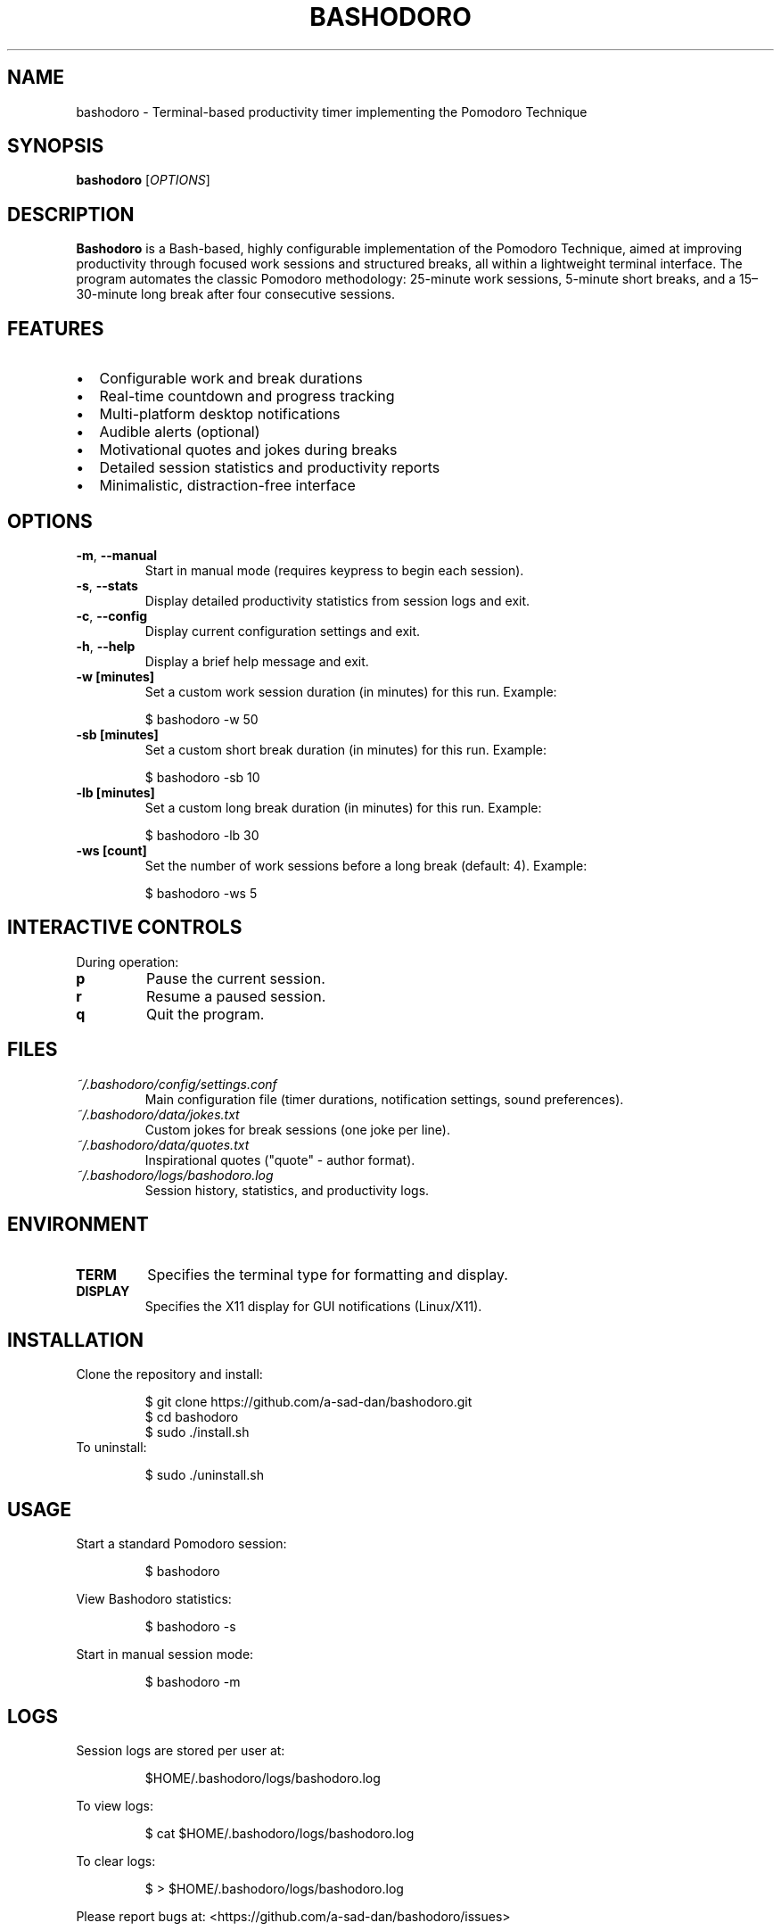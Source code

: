 .TH BASHODORO 1 "April 2025" "v1.0" "Bashodoro - Terminal Pomodoro Timer"
.SH NAME
bashodoro \- Terminal-based productivity timer implementing the Pomodoro Technique
.SH SYNOPSIS
.B bashodoro
[\fIOPTIONS\fR]
.SH DESCRIPTION
.B Bashodoro
is a Bash-based, highly configurable implementation of the Pomodoro Technique, aimed at improving productivity through focused work sessions and structured breaks, all within a lightweight terminal interface.
The program automates the classic Pomodoro methodology: 25-minute work sessions, 5-minute short breaks, and a 15–30-minute long break after four consecutive sessions.

.SH FEATURES
.IP \[bu] 2
Configurable work and break durations
.IP \[bu]
Real-time countdown and progress tracking
.IP \[bu]
Multi-platform desktop notifications
.IP \[bu]
Audible alerts (optional)
.IP \[bu]
Motivational quotes and jokes during breaks
.IP \[bu]
Detailed session statistics and productivity reports
.IP \[bu]
Minimalistic, distraction-free interface

.SH OPTIONS
.TP
.BR -m ", " --manual
Start in manual mode (requires keypress to begin each session).
.TP
.BR -s ", " --stats
Display detailed productivity statistics from session logs and exit.
.TP
.BR -c ", " --config
Display current configuration settings and exit.
.TP
.BR -h ", " --help
Display a brief help message and exit.
.TP
.BR -w " " [minutes]
Set a custom work session duration (in minutes) for this run.
Example:
.PP
.RS
.nf
$ bashodoro -w 50
.fi
.RE
.TP
.BR -sb " " [minutes]
Set a custom short break duration (in minutes) for this run.
Example:
.PP
.RS
.nf
$ bashodoro -sb 10
.fi
.RE
.TP
.BR -lb " " [minutes]
Set a custom long break duration (in minutes) for this run.
Example:
.PP
.RS
.nf
$ bashodoro -lb 30
.fi
.RE
.TP
.BR -ws " " [count]
Set the number of work sessions before a long break (default: 4).
Example:
.PP
.RS
.nf
$ bashodoro -ws 5
.fi
.RE

.SH INTERACTIVE CONTROLS
During operation:
.TP
.B p
Pause the current session.
.TP
.B r
Resume a paused session.
.TP
.B q
Quit the program.

.SH FILES
.TP
.I ~/.bashodoro/config/settings.conf
Main configuration file (timer durations, notification settings, sound preferences).
.TP
.I ~/.bashodoro/data/jokes.txt
Custom jokes for break sessions (one joke per line).
.TP
.I ~/.bashodoro/data/quotes.txt
Inspirational quotes ("quote" - author format).
.TP
.I ~/.bashodoro/logs/bashodoro.log
Session history, statistics, and productivity logs.

.SH ENVIRONMENT
.TP
.B TERM
Specifies the terminal type for formatting and display.
.TP
.B DISPLAY
Specifies the X11 display for GUI notifications (Linux/X11).

.SH INSTALLATION
Clone the repository and install:
.PP
.RS
.nf
$ git clone https://github.com/a-sad-dan/bashodoro.git
$ cd bashodoro
$ sudo ./install.sh
.fi
.RE
To uninstall:
.PP
.RS
.nf
$ sudo ./uninstall.sh
.fi
.RE

.SH USAGE
Start a standard Pomodoro session:
.PP
.RS
.nf
$ bashodoro
.fi
.RE

View Bashodoro statistics:
.PP
.RS
.nf
$ bashodoro -s
.fi
.RE

Start in manual session mode:
.PP
.RS
.nf
$ bashodoro -m
.fi
.RE

.SH LOGS
Session logs are stored per user at:
.PP
.RS
.nf
$HOME/.bashodoro/logs/bashodoro.log
.fi
.RE

To view logs:
.PP
.RS
.nf
$ cat $HOME/.bashodoro/logs/bashodoro.log
.fi
.RE

To clear logs:
.PP
.RS
.nf
$ > $HOME/.bashodoro/logs/bashodoro.log
.fi
.RE

Please report bugs at:
<https://github.com/a-sad-dan/bashodoro/issues>

.SH AUTHOR
a.sad.dan <danishasad91@gmail.com>

.SH COPYRIGHT
Copyright \[co] 2025
Released under the MIT License.
